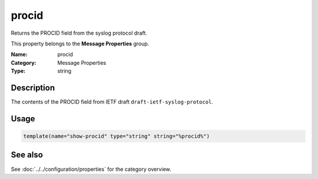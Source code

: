 .. _prop-message-procid:
.. _properties.message.procid:

procid
======

.. index::
   single: properties; procid
   single: procid

.. summary-start

Returns the PROCID field from the syslog protocol draft.

.. summary-end

This property belongs to the **Message Properties** group.

:Name: procid
:Category: Message Properties
:Type: string

Description
-----------
The contents of the PROCID field from IETF draft
``draft-ietf-syslog-protocol``.

Usage
-----
.. _properties.message.procid-usage:

.. code-block:: rsyslog

   template(name="show-procid" type="string" string="%procid%")

See also
--------
See :doc:`../../configuration/properties` for the category overview.
